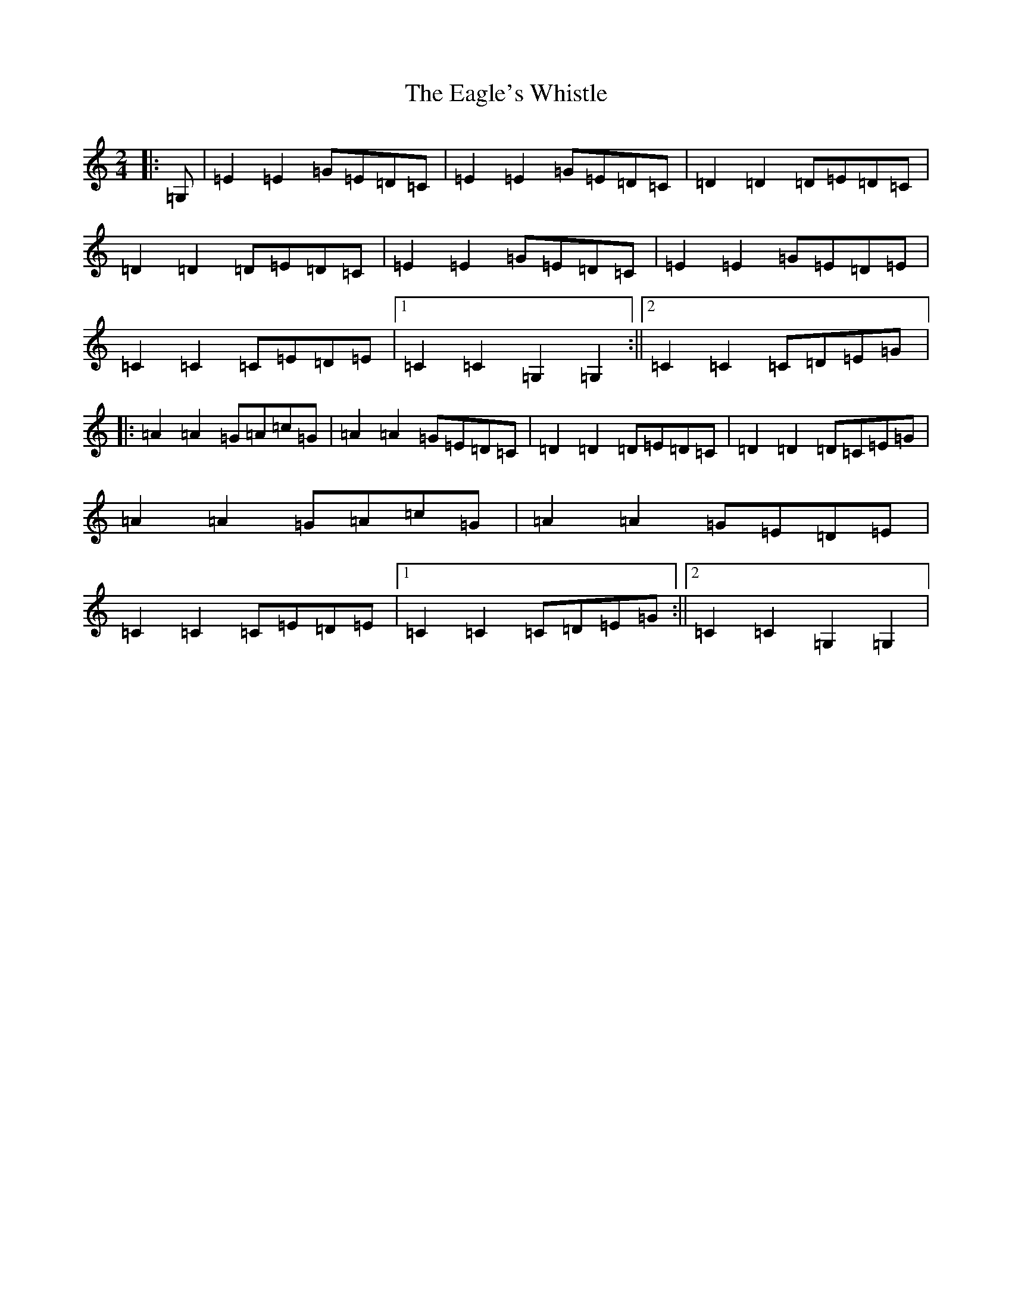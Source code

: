 X: 5882
T: Eagle's Whistle, The
S: https://thesession.org/tunes/4192#setting16952
Z: D Major
R: waltz
M:2/4
L:1/8
K: C Major
|:=G,|=E2=E2=G=E=D=C|=E2=E2=G=E=D=C|=D2=D2=D=E=D=C|=D2=D2=D=E=D=C|=E2=E2=G=E=D=C|=E2=E2=G=E=D=E|=C2=C2=C=E=D=E|1=C2=C2=G,2=G,2:||2=C2=C2=C=D=E=G|:=A2=A2=G=A=c=G|=A2=A2=G=E=D=C|=D2=D2=D=E=D=C|=D2=D2=D=C=E=G|=A2=A2=G=A=c=G|=A2=A2=G=E=D=E|=C2=C2=C=E=D=E|1=C2=C2=C=D=E=G:||2=C2=C2=G,2=G,2|